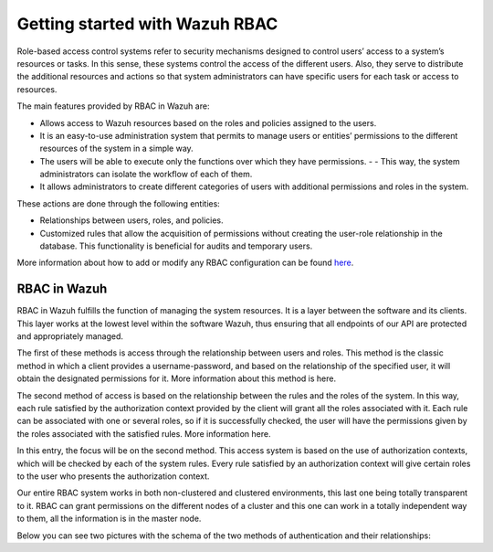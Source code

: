 .. Copyright (C) 2021 Wazuh, Inc.

.. meta::
  :description: This section of the Wazuh documentation explains what a role-based access control system is and how you can use it with Wazuh. 
  
.. _wazuh-rbac:

Getting started with Wazuh RBAC
===============================

Role-based access control systems refer to security mechanisms designed to control users’ access to a system’s resources or tasks. In this sense, these systems control the access of the different users. Also, they serve to distribute the additional resources and actions so that system administrators can have specific users for each task or access to resources.

The main features provided by RBAC in Wazuh are:

- Allows access to Wazuh resources based on the roles and policies assigned to the users.
- It is an easy-to-use administration system that permits to manage users or entities’ permissions to the different resources of the system in a simple way.
- The users will be able to execute only the functions over which they have permissions. - - This way, the system administrators can isolate the workflow of each of them.
- It allows administrators to create different categories of users with additional permissions and roles in the system.

These actions are done through the following entities:

- Relationships between users, roles, and policies.
- Customized rules that allow the acquisition of permissions without creating the user-role relationship in the database. This functionality is beneficial for audits and temporary users.
  
More information about how to add or modify any RBAC configuration can be found `here <https://documentation.wazuh.com/current/user-manual/api/rbac/configuration.html>`_.


RBAC in Wazuh
-------------

RBAC in Wazuh fulfills the function of managing the system resources. It is a layer between the software and its clients. This layer works at the lowest level within the software Wazuh, thus ensuring that all endpoints of our API are protected and appropriately managed.

The first of these methods is access through the relationship between users and roles. This method is the classic method in which a client provides a username-password, and based on the relationship of the specified user, it will obtain the designated permissions for it. More information about this method is here.

The second method of access is based on the relationship between the rules and the roles of the system. In this way, each rule satisfied by the authorization context provided by the client will grant all the roles associated with it. Each rule can be associated with one or several roles, so if it is successfully checked, the user will have the permissions given by the roles associated with the satisfied rules. More information here.

In this entry, the focus will be on the second method. This access system is based on the use of authorization contexts, which will be checked by each of the system rules. Every rule satisfied by an authorization context will give certain roles to the user who presents the authorization context.

Our entire RBAC system works in both non-clustered and clustered environments, this last one being totally transparent to it. RBAC can grant permissions on the different nodes of a cluster and this one can work in a totally independent way to them, all the information is in the master node.

Below you can see two pictures with the schema of the two methods of authentication and their relationships:

.. thumbnail:: ../../images/kibana-app/rbac_scheme.png
    :title: Keys
    :align: left
    :width: 100%


.. thumbnail:: ../../images/kibana-app/rbac_scheme2.png
    :title: Keys
    :align: left
    :width: 100%    